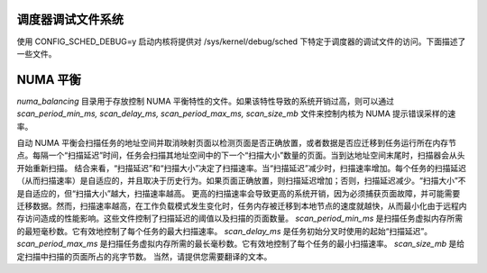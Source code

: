调度器调试文件系统
=================

使用 CONFIG_SCHED_DEBUG=y 启动内核将提供对 /sys/kernel/debug/sched 下特定于调度器的调试文件的访问。下面描述了一些文件。

NUMA 平衡
==============

`numa_balancing` 目录用于存放控制 NUMA 平衡特性的文件。如果该特性导致的系统开销过高，则可以通过 `scan_period_min_ms, scan_delay_ms, scan_period_max_ms, scan_size_mb` 文件来控制内核为 NUMA 提示错误采样的速率。

自动 NUMA 平衡会扫描任务的地址空间并取消映射页面以检测页面是否正确放置，或者数据是否应迁移到任务运行所在内存节点。每隔一个“扫描延迟”时间，任务会扫描其地址空间中的下一个“扫描大小”数量的页面。当到达地址空间末尾时，扫描器会从头开始重新扫描。
结合来看，“扫描延迟”和“扫描大小”决定了扫描速率。当“扫描延迟”减少时，扫描速率增加。每个任务的扫描延迟（从而扫描速率）是自适应的，并且取决于历史行为。如果页面正确放置，则扫描延迟增加；否则，扫描延迟减少。“扫描大小”不是自适应的，但“扫描大小”越大，扫描速率越高。
更高的扫描速率会导致更高的系统开销，因为必须捕获页面故障，并可能需要迁移数据。然而，扫描速率越高，在工作负载模式发生变化时，任务内存被迁移到本地节点的速度就越快，从而最小化由于远程内存访问造成的性能影响。这些文件控制了扫描延迟的阈值以及扫描的页面数量。
`scan_period_min_ms` 是扫描任务虚拟内存所需的最短毫秒数。它有效地控制了每个任务的最大扫描速率。
`scan_delay_ms` 是任务初始分叉时使用的起始“扫描延迟”。
`scan_period_max_ms` 是扫描任务虚拟内存所需的最长毫秒数。它有效地控制了每个任务的最小扫描速率。
`scan_size_mb` 是给定扫描中扫描的页面所占的兆字节数。
当然，请提供您需要翻译的文本。
